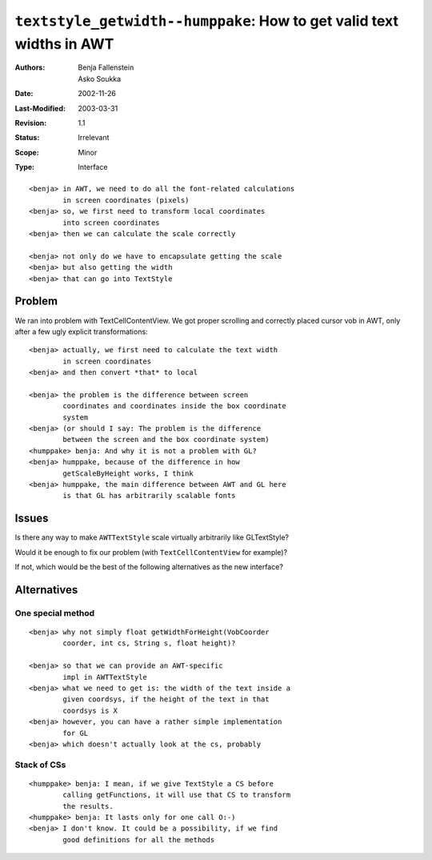 ==========================================================================
``textstyle_getwidth--humppake``: How to get valid text widths in AWT
==========================================================================

:Authors:	Benja Fallenstein, Asko Soukka
:Date:		2002-11-26
:Last-Modified:	$Date: 2003/03/31 10:00:03 $
:Revision:	$Revision: 1.1 $
:Status:	Irrelevant
:Scope:		Minor
:Type:		Interface

::

	<benja> in AWT, we need to do all the font-related calculations 
		in screen coordinates (pixels)
	<benja> so, we first need to transform local coordinates 
		into screen coordinates
	<benja> then we can calculate the scale correctly

	<benja> not only do we have to encapsulate getting the scale
	<benja> but also getting the width
	<benja> that can go into TextStyle

Problem
-------

We ran into problem with TextCellContentView. We got proper scrolling 
and correctly placed cursor vob in AWT, only after a few ugly
explicit transformations::

	<benja> actually, we first need to calculate the text width 
		in screen coordinates
	<benja> and then convert *that* to local 
	
	<benja> the problem is the difference between screen 
		coordinates and coordinates inside the box coordinate 
		system
	<benja> (or should I say: The problem is the difference 
		between the screen and the box coordinate system)
	<humppake> benja: And why it is not a problem with GL?
	<benja> humppake, because of the difference in how 
		getScaleByHeight works, I think
	<benja> humppake, the main difference between AWT and GL here
		is that GL has arbitrarily scalable fonts

Issues
------

Is there any way to make ``AWTTextStyle`` scale virtually arbitrarily
like GLTextStyle?

Would it be enough to fix our problem (with ``TextCellContentView``
for example)?

If not, which would be the best of the following alternatives as  the
new interface?
	
Alternatives
------------

One special method
~~~~~~~~~~~~~~~~~~

::

	<benja> why not simply float getWidthForHeight(VobCoorder 
		coorder, int cs, String s, float height)?

	<benja> so that we can provide an AWT-specific 
		impl in AWTTextStyle
	<benja> what we need to get is: the width of the text inside a 
		given coordsys, if the height of the text in that 
		coordsys is X
	<benja> however, you can have a rather simple implementation
		for GL
	<benja> which doesn't actually look at the cs, probably


Stack of CSs
~~~~~~~~~~~~~

::

	<humppake> benja: I mean, if we give TextStyle a CS before
		calling getFunctions, it will use that CS to transform 
		the results.
	<humppake> benja: It lasts only for one call O:-)
	<benja> I don't know. It could be a possibility, if we find 
		good definitions for all the methods